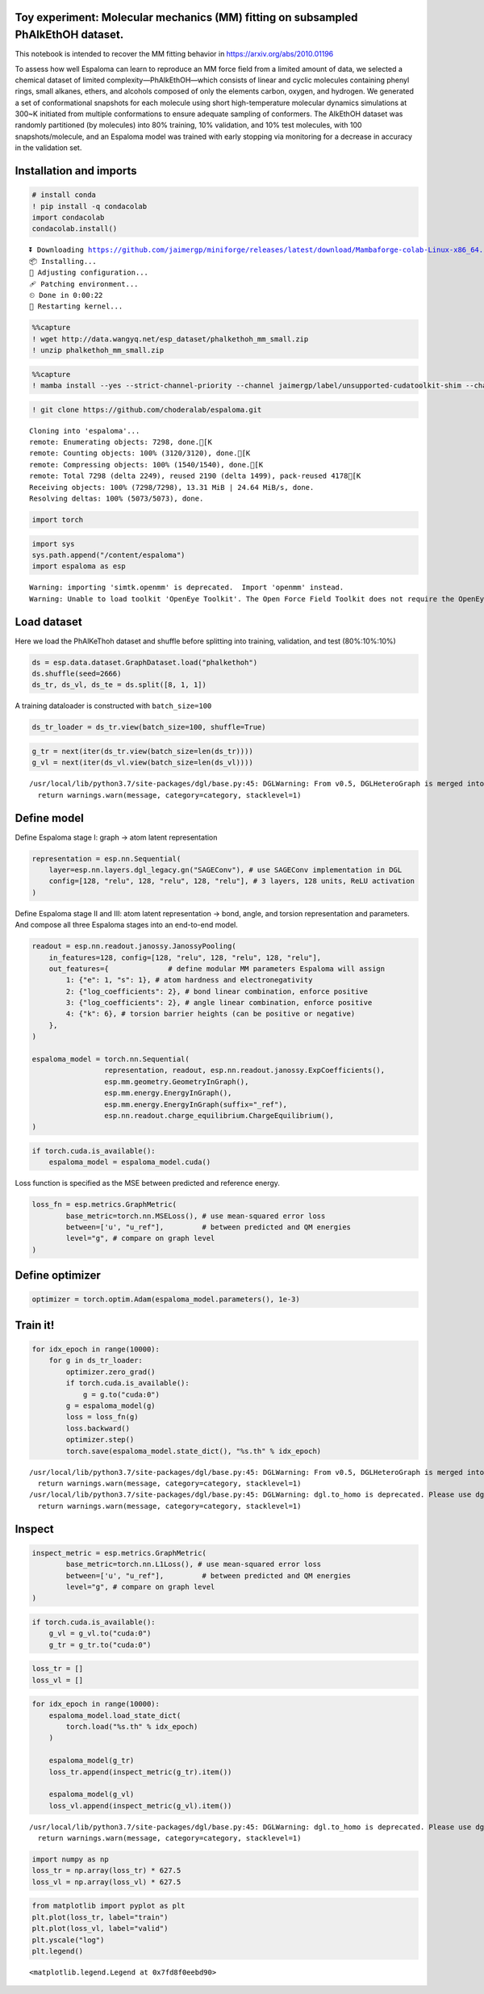 Toy experiment: Molecular mechanics (MM) fitting on subsampled PhAlkEthOH dataset.
----------------------------------------------------------------------------------

This notebook is intended to recover the MM fitting behavior in
https://arxiv.org/abs/2010.01196

To assess how well Espaloma can learn to reproduce an MM force field
from a limited amount of data, we selected a chemical dataset of limited
complexity—PhAlkEthOH—which consists of linear and cyclic molecules
containing phenyl rings, small alkanes, ethers, and alcohols composed of
only the elements carbon, oxygen, and hydrogen. We generated a set of
conformational snapshots for each molecule using short high-temperature
molecular dynamics simulations at 300~K initiated from multiple
conformations to ensure adequate sampling of conformers. The AlkEthOH
dataset was randomly partitioned (by molecules) into 80% training, 10%
validation, and 10% test molecules, with 100 snapshots/molecule, and an
Espaloma model was trained with early stopping via monitoring for a
decrease in accuracy in the validation set.

.. image:: https://pbs.twimg.com/media/FBL0qACXIBkJLQZ?format=png&name=4096x4096

Installation and imports
------------------------

.. code:: python

    # install conda
    ! pip install -q condacolab
    import condacolab
    condacolab.install()


.. parsed-literal::

    ⏬ Downloading https://github.com/jaimergp/miniforge/releases/latest/download/Mambaforge-colab-Linux-x86_64.sh...
    📦 Installing...
    📌 Adjusting configuration...
    🩹 Patching environment...
    ⏲ Done in 0:00:22
    🔁 Restarting kernel...


.. code:: python

    %%capture
    ! wget http://data.wangyq.net/esp_dataset/phalkethoh_mm_small.zip
    ! unzip phalkethoh_mm_small.zip

.. code:: python

    %%capture
    ! mamba install --yes --strict-channel-priority --channel jaimergp/label/unsupported-cudatoolkit-shim --channel omnia --channel omnia/label/cuda100 --channel dglteam --channel numpy openmm openmmtools openmmforcefields rdkit openff-toolkit dgl-cuda10.0 qcportal

.. code:: python

    ! git clone https://github.com/choderalab/espaloma.git


.. parsed-literal::

    Cloning into 'espaloma'...
    remote: Enumerating objects: 7298, done.[K
    remote: Counting objects: 100% (3120/3120), done.[K
    remote: Compressing objects: 100% (1540/1540), done.[K
    remote: Total 7298 (delta 2249), reused 2190 (delta 1499), pack-reused 4178[K
    Receiving objects: 100% (7298/7298), 13.31 MiB | 24.64 MiB/s, done.
    Resolving deltas: 100% (5073/5073), done.


.. code:: python

    import torch

.. code:: python

    import sys
    sys.path.append("/content/espaloma")
    import espaloma as esp


.. parsed-literal::

    Warning: importing 'simtk.openmm' is deprecated.  Import 'openmm' instead.
    Warning: Unable to load toolkit 'OpenEye Toolkit'. The Open Force Field Toolkit does not require the OpenEye Toolkits, and can use RDKit/AmberTools instead. However, if you have a valid license for the OpenEye Toolkits, consider installing them for faster performance and additional file format support: https://docs.eyesopen.com/toolkits/python/quickstart-python/linuxosx.html OpenEye offers free Toolkit licenses for academics: https://www.eyesopen.com/academic-licensing


Load dataset
------------

Here we load the PhAlKeThoh dataset and shuffle before splitting into
training, validation, and test (80%:10%:10%)

.. code:: python

    ds = esp.data.dataset.GraphDataset.load("phalkethoh")
    ds.shuffle(seed=2666)
    ds_tr, ds_vl, ds_te = ds.split([8, 1, 1])

A training dataloader is constructed with ``batch_size=100``

.. code:: python

    ds_tr_loader = ds_tr.view(batch_size=100, shuffle=True)

.. code:: python

    g_tr = next(iter(ds_tr.view(batch_size=len(ds_tr))))
    g_vl = next(iter(ds_vl.view(batch_size=len(ds_vl))))


.. parsed-literal::

    /usr/local/lib/python3.7/site-packages/dgl/base.py:45: DGLWarning: From v0.5, DGLHeteroGraph is merged into DGLGraph. You can safely replace dgl.batch_hetero with dgl.batch
      return warnings.warn(message, category=category, stacklevel=1)


Define model
------------

Define Espaloma stage I: graph -> atom latent representation

.. code:: python

    representation = esp.nn.Sequential(
        layer=esp.nn.layers.dgl_legacy.gn("SAGEConv"), # use SAGEConv implementation in DGL
        config=[128, "relu", 128, "relu", 128, "relu"], # 3 layers, 128 units, ReLU activation
    )

Define Espaloma stage II and III: atom latent representation -> bond,
angle, and torsion representation and parameters. And compose all three
Espaloma stages into an end-to-end model.

.. code:: python

    readout = esp.nn.readout.janossy.JanossyPooling(
        in_features=128, config=[128, "relu", 128, "relu", 128, "relu"],
        out_features={              # define modular MM parameters Espaloma will assign
            1: {"e": 1, "s": 1}, # atom hardness and electronegativity
            2: {"log_coefficients": 2}, # bond linear combination, enforce positive
            3: {"log_coefficients": 2}, # angle linear combination, enforce positive
            4: {"k": 6}, # torsion barrier heights (can be positive or negative)
        },
    )
    
    espaloma_model = torch.nn.Sequential(
                     representation, readout, esp.nn.readout.janossy.ExpCoefficients(),
                     esp.mm.geometry.GeometryInGraph(), 
                     esp.mm.energy.EnergyInGraph(),
                     esp.mm.energy.EnergyInGraph(suffix="_ref"),
                     esp.nn.readout.charge_equilibrium.ChargeEquilibrium(),
    )


.. code:: python

    if torch.cuda.is_available():
        espaloma_model = espaloma_model.cuda()

Loss function is specified as the MSE between predicted and reference
energy.

.. code:: python

    loss_fn = esp.metrics.GraphMetric(
            base_metric=torch.nn.MSELoss(), # use mean-squared error loss
            between=['u', "u_ref"],         # between predicted and QM energies
            level="g", # compare on graph level
    )

Define optimizer
----------------

.. code:: python

    optimizer = torch.optim.Adam(espaloma_model.parameters(), 1e-3)

Train it!
---------

.. code:: python

    for idx_epoch in range(10000):
        for g in ds_tr_loader:
            optimizer.zero_grad()
            if torch.cuda.is_available():
                g = g.to("cuda:0")
            g = espaloma_model(g)
            loss = loss_fn(g)
            loss.backward()
            optimizer.step()
            torch.save(espaloma_model.state_dict(), "%s.th" % idx_epoch)


.. parsed-literal::

    /usr/local/lib/python3.7/site-packages/dgl/base.py:45: DGLWarning: From v0.5, DGLHeteroGraph is merged into DGLGraph. You can safely replace dgl.batch_hetero with dgl.batch
      return warnings.warn(message, category=category, stacklevel=1)
    /usr/local/lib/python3.7/site-packages/dgl/base.py:45: DGLWarning: dgl.to_homo is deprecated. Please use dgl.to_homogeneous
      return warnings.warn(message, category=category, stacklevel=1)


Inspect
-------

.. code:: python

    inspect_metric = esp.metrics.GraphMetric(
            base_metric=torch.nn.L1Loss(), # use mean-squared error loss
            between=['u', "u_ref"],         # between predicted and QM energies
            level="g", # compare on graph level
    )

.. code:: python

    if torch.cuda.is_available():
        g_vl = g_vl.to("cuda:0")
        g_tr = g_tr.to("cuda:0")

.. code:: python

    loss_tr = []
    loss_vl = []

.. code:: python

    for idx_epoch in range(10000):
        espaloma_model.load_state_dict(
            torch.load("%s.th" % idx_epoch)
        )
    
        espaloma_model(g_tr)
        loss_tr.append(inspect_metric(g_tr).item())
    
        espaloma_model(g_vl)
        loss_vl.append(inspect_metric(g_vl).item())



.. parsed-literal::

    /usr/local/lib/python3.7/site-packages/dgl/base.py:45: DGLWarning: dgl.to_homo is deprecated. Please use dgl.to_homogeneous
      return warnings.warn(message, category=category, stacklevel=1)


.. code:: python

    import numpy as np
    loss_tr = np.array(loss_tr) * 627.5
    loss_vl = np.array(loss_vl) * 627.5

.. code:: python

    from matplotlib import pyplot as plt 
    plt.plot(loss_tr, label="train")
    plt.plot(loss_vl, label="valid")
    plt.yscale("log")
    plt.legend()




.. parsed-literal::

    <matplotlib.legend.Legend at 0x7fd8f0eebd90>




.. image:: mm_fitting_small_files/mm_fitting_small_32_1.png


